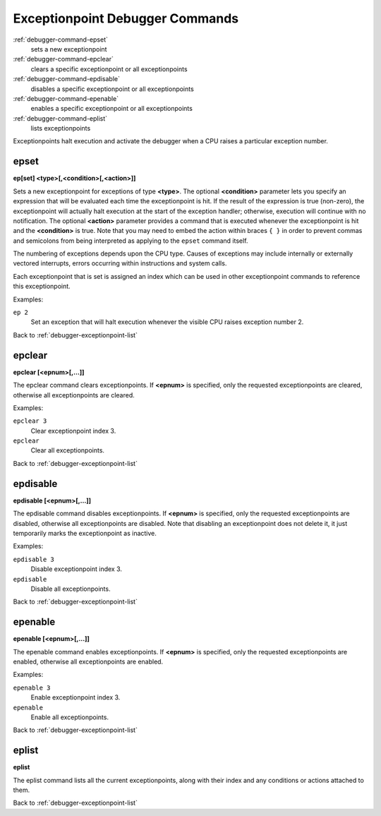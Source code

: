 .. _debugger-exceptionpoint-list:

Exceptionpoint Debugger Commands
================================

:ref:`debugger-command-epset`
    sets a new exceptionpoint
:ref:`debugger-command-epclear`
    clears a specific exceptionpoint or all exceptionpoints
:ref:`debugger-command-epdisable`
    disables a specific exceptionpoint or all exceptionpoints
:ref:`debugger-command-epenable`
    enables a specific exceptionpoint or all exceptionpoints
:ref:`debugger-command-eplist`
    lists exceptionpoints

Exceptionpoints halt execution and activate the debugger when a CPU
raises a particular exception number.


.. _debugger-command-epset:

epset
-----

**ep[set] <type>[,<condition>[,<action>]]**

Sets a new exceptionpoint for exceptions of type **<type>**.  The
optional **<condition>** parameter lets you specify an expression that
will be evaluated each time the exceptionpoint is hit.  If the result
of the expression is true (non-zero), the exceptionpoint will actually
halt execution at the start of the exception handler; otherwise,
execution will continue with no notification.  The optional **<action>**
parameter provides a command that is executed whenever the
exceptionpoint is hit and the **<condition>** is true.  Note that you
may need to embed the action within braces ``{ }`` in order to prevent
commas and semicolons from being interpreted as applying to the
``epset`` command itself.

The numbering of exceptions depends upon the CPU type.  Causes of
exceptions may include internally or externally vectored interrupts,
errors occurring within instructions and system calls.

Each exceptionpoint that is set is assigned an index which can be used
in other exceptionpoint commands to reference this exceptionpoint.

Examples:

``ep 2``
  Set an exception that will halt execution whenever the visible CPU
  raises exception number 2.

Back to :ref:`debugger-exceptionpoint-list`


.. _debugger-command-epclear:

epclear
-------

**epclear [<epnum>[,…]]**

The epclear command clears exceptionpoints.  If **<epnum>** is
specified, only the requested exceptionpoints are cleared, otherwise
all exceptionpoints are cleared.

Examples:

``epclear 3``
  Clear exceptionpoint index 3.

``epclear``
  Clear all exceptionpoints.

Back to :ref:`debugger-exceptionpoint-list`


.. _debugger-command-epdisable:

epdisable
---------

**epdisable [<epnum>[,…]]**

The epdisable command disables exceptionpoints.  If **<epnum>** is
specified, only the requested exceptionpoints are disabled, otherwise
all exceptionpoints are disabled.  Note that disabling an
exceptionpoint does not delete it, it just temporarily marks the
exceptionpoint as inactive.

Examples:

``epdisable 3``
  Disable exceptionpoint index 3.

``epdisable``
  Disable all exceptionpoints.

Back to :ref:`debugger-exceptionpoint-list`


.. _debugger-command-epenable:

epenable
--------

**epenable [<epnum>[,…]]**

The epenable command enables exceptionpoints.  If **<epnum>** is
specified, only the requested exceptionpoints are enabled, otherwise
all exceptionpoints are enabled.

Examples:

``epenable 3``
  Enable exceptionpoint index 3.

``epenable``
  Enable all exceptionpoints.

Back to :ref:`debugger-exceptionpoint-list`


.. _debugger-command-eplist:

eplist
------

**eplist**

The eplist command lists all the current exceptionpoints, along with
their index and any conditions or actions attached to them.

Back to :ref:`debugger-exceptionpoint-list`
